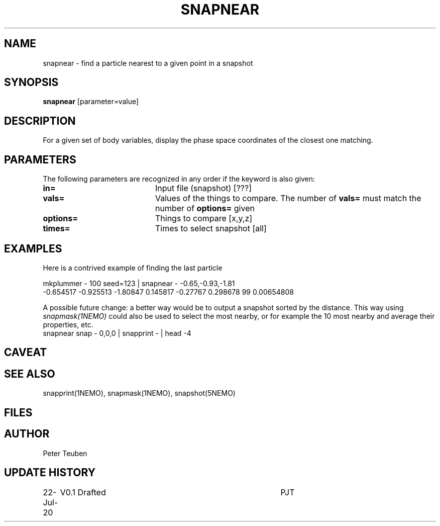 .TH SNAPNEAR 1NEMO "22 July 2020"
.SH NAME
snapnear \- find a particle nearest to a given point in a snapshot
.SH SYNOPSIS
\fBsnapnear\fP [parameter=value]
.SH DESCRIPTION
For a given set of body variables, display the phase space coordinates of the closest one
matching.
.SH PARAMETERS
The following parameters are recognized in any order if the keyword
is also given:
.TP 20
\fBin=\fP
Input file (snapshot) [???]    
.TP 
\fBvals=\fP
Values of the things to compare. The number of \fBvals=\fP must match the number of \fBoptions=\fP given
.TP 
\fBoptions=\fP
Things to compare [x,y,z]    
.TP 
\fBtimes=\fP
Times to select snapshot [all]   
.SH EXAMPLES
Here is a contrived example of finding the last particle
.nf

   mkplummer - 100 seed=123 | snapnear - -0.65,-0.93,-1.81
   -0.654517 -0.925513 -1.80847 0.145817 -0.27767 0.298678 99 0.00654808

.fi
A possible future change: a better way would be to output a snapshot sorted by the distance. This way using
\fIsnapmask(1NEMO)\fP could also be used  to select the most nearby, or for example the 10 most nearby and average their properties, etc.
.nf
   snapnear snap - 0,0,0 | snapprint - | head -4
.fi
.SH CAVEAT
.SH SEE ALSO
snapprint(1NEMO), snapmask(1NEMO), snapshot(5NEMO)
.SH FILES
.SH AUTHOR
Peter Teuben
.SH UPDATE HISTORY
.nf
.ta +1.0i +4.0i
22-Jul-20	V0.1 Drafted		PJT
.fi
